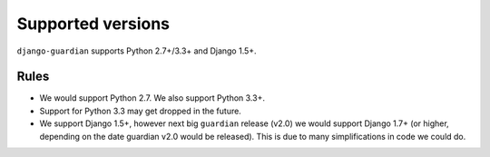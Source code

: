 .. _supported-versions:

Supported versions
==================

``django-guardian`` supports Python 2.7+/3.3+ and Django 1.5+.

Rules
-----

* We would support Python 2.7. We also support Python 3.3+.
* Support for Python 3.3 may get dropped in the future.
* We support Django 1.5+, however next big ``guardian`` release (v2.0) we would
  support Django 1.7+ (or higher, depending on the date guardian v2.0 would be
  released). This is due to many simplifications in code we could do.
